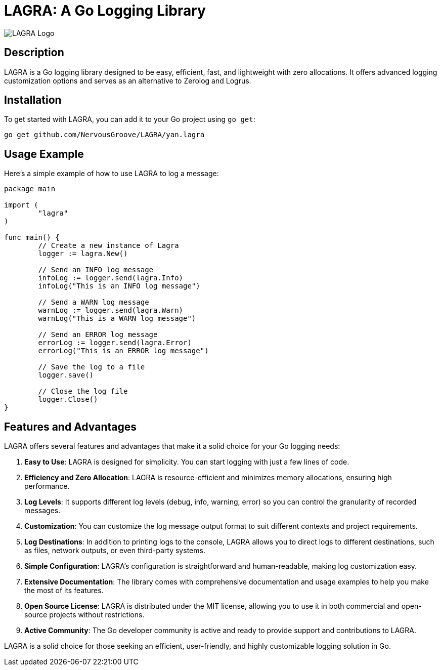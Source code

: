 = LAGRA: A Go Logging Library

image::logo.png[LAGRA Logo]

== Description

LAGRA is a Go logging library designed to be easy, efficient, fast, and lightweight with zero allocations. It offers advanced logging customization options and serves as an alternative to Zerolog and Logrus.

== Installation

To get started with LAGRA, you can add it to your Go project using `go get`:

[source,shell]
----
go get github.com/NervousGroove/LAGRA/yan.lagra
----

== Usage Example

Here's a simple example of how to use LAGRA to log a message:

[source,go]
----
package main

import (
	"lagra"
)

func main() {
	// Create a new instance of Lagra
	logger := lagra.New()

	// Send an INFO log message
	infoLog := logger.send(lagra.Info)
	infoLog("This is an INFO log message")

	// Send a WARN log message
	warnLog := logger.send(lagra.Warn)
	warnLog("This is a WARN log message")

	// Send an ERROR log message
	errorLog := logger.send(lagra.Error)
	errorLog("This is an ERROR log message")

	// Save the log to a file
	logger.save()

	// Close the log file
	logger.Close()
}
----

== Features and Advantages

LAGRA offers several features and advantages that make it a solid choice for your Go logging needs:

1. *Easy to Use*: LAGRA is designed for simplicity. You can start logging with just a few lines of code.

2. *Efficiency and Zero Allocation*: LAGRA is resource-efficient and minimizes memory allocations, ensuring high performance.

3. *Log Levels*: It supports different log levels (debug, info, warning, error) so you can control the granularity of recorded messages.

4. *Customization*: You can customize the log message output format to suit different contexts and project requirements.

5. *Log Destinations*: In addition to printing logs to the console, LAGRA allows you to direct logs to different destinations, such as files, network outputs, or even third-party systems.

6. *Simple Configuration*: LAGRA's configuration is straightforward and human-readable, making log customization easy.

7. *Extensive Documentation*: The library comes with comprehensive documentation and usage examples to help you make the most of its features.

8. *Open Source License*: LAGRA is distributed under the MIT license, allowing you to use it in both commercial and open-source projects without restrictions.

9. *Active Community*: The Go developer community is active and ready to provide support and contributions to LAGRA.

LAGRA is a solid choice for those seeking an efficient, user-friendly, and highly customizable logging solution in Go.
